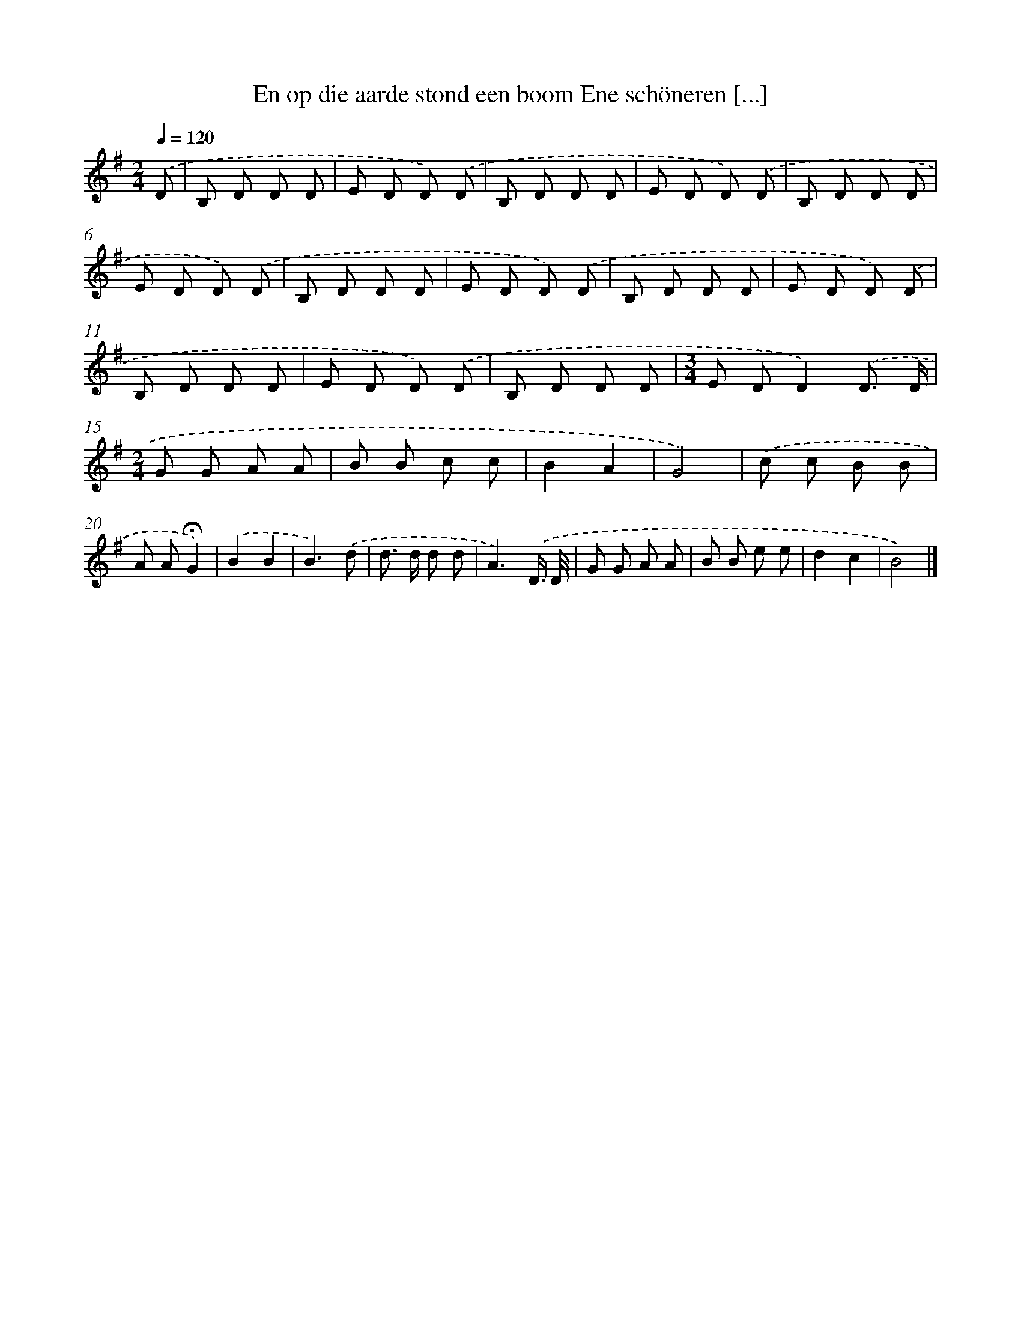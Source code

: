 X: 2546
T: En op die aarde stond een boom Ene schöneren [...]
%%abc-version 2.0
%%abcx-abcm2ps-target-version 5.9.1 (29 Sep 2008)
%%abc-creator hum2abc beta
%%abcx-conversion-date 2018/11/01 14:35:52
%%humdrum-veritas 498836609
%%humdrum-veritas-data 122174528
%%continueall 1
%%barnumbers 0
L: 1/8
M: 2/4
Q: 1/4=120
K: G clef=treble
.('D [I:setbarnb 1]|
B, D D D |
E D D) .('D |
B, D D D |
E D D) .('D |
B, D D D |
E D D) .('D |
B, D D D |
E D D) .('D |
B, D D D |
E D D) .('D |
B, D D D |
E D D) .('D |
B, D D D |
[M:3/4]E DD2).('D3/ D/ |
[M:2/4]G G A A |
B B c c |
B2A2 |
G4) |
.('c c B B |
A A!fermata!G2) |
.('B2B2 |
B3).('d |
d> d d d |
A3).('D3// D// |
G G A A |
B B e e |
d2c2 |
B4) |]
